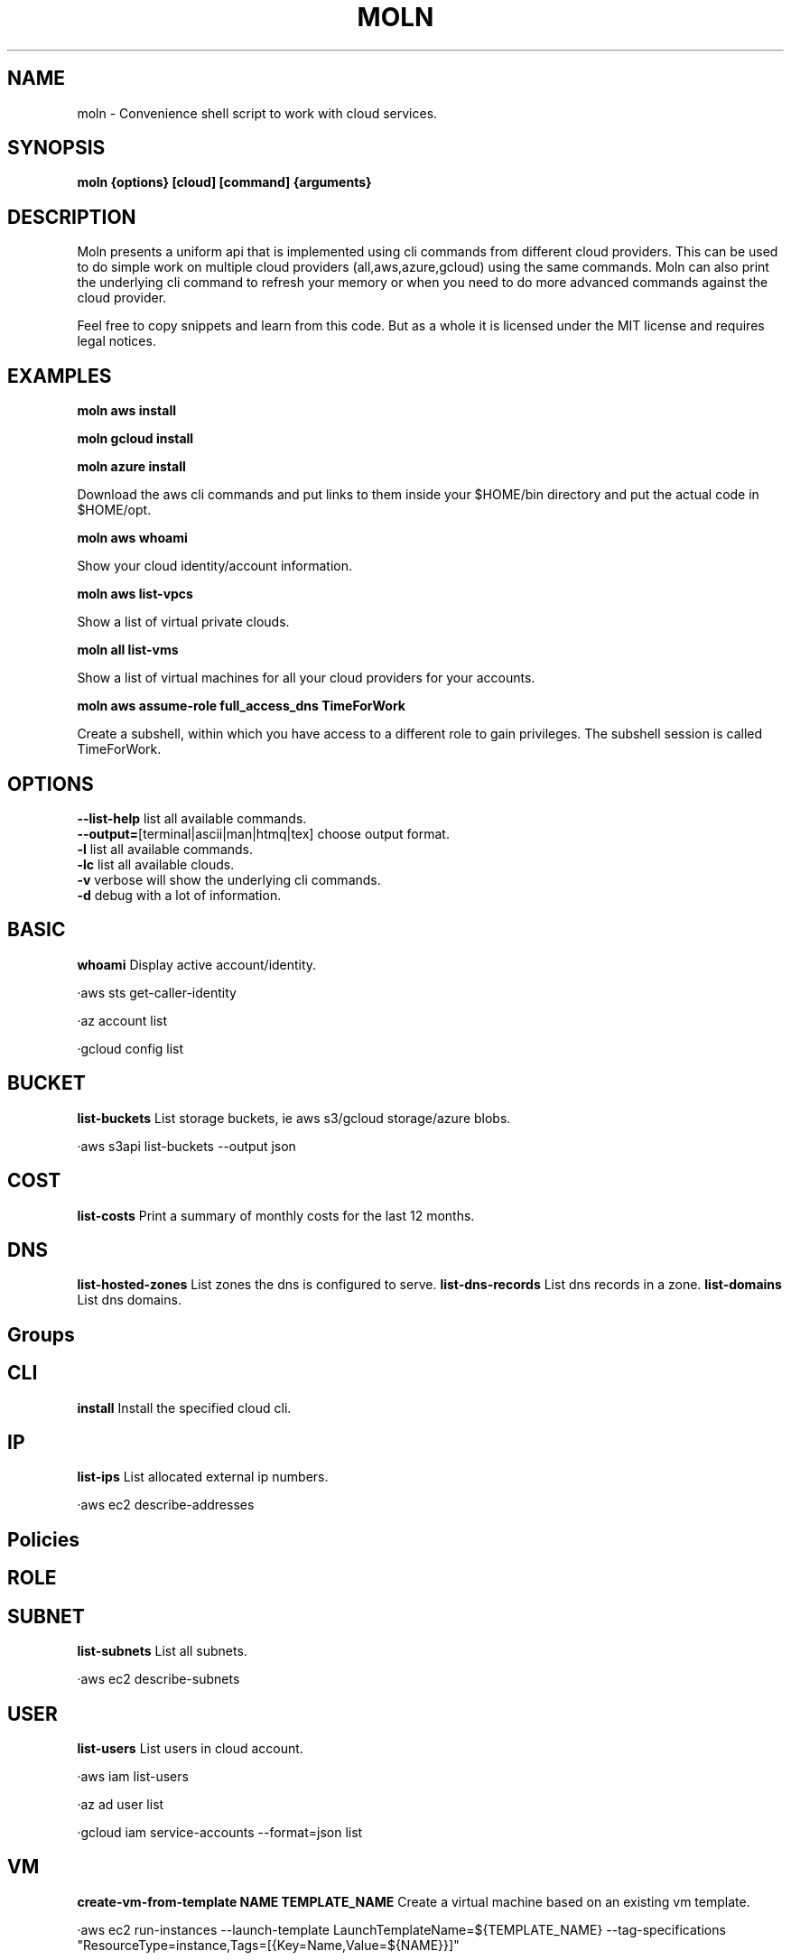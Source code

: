 .TH MOLN 1
.SH NAME
moln \- Convenience shell script to work with cloud services.

.SH SYNOPSIS
.B moln {options} [cloud] [command] {arguments}

.SH DESCRIPTION

Moln presents a uniform api that is implemented using cli commands
from different cloud providers. This can be used to do simple work on
multiple cloud providers (all,aws,azure,gcloud) using the same
commands. Moln can also print the underlying cli command to refresh
your memory or when you need to do more advanced commands against the
cloud provider.

Feel free to copy snippets and learn from this code. But as a whole it
is licensed under the MIT license and requires legal notices.

.SH EXAMPLES

.B moln aws install

.B moln gcloud install

.B moln azure install

Download the aws cli commands and put links to them inside your $HOME/bin directory and put the actual code in $HOME/opt.

.B moln aws whoami

Show your cloud identity/account information.

.B moln aws list-vpcs

Show a list of virtual private clouds.

.B moln all list-vms

Show a list of virtual machines for all your cloud providers for your accounts.

.B moln aws assume-role full_access_dns TimeForWork

Create a subshell, within which you have access to a different role to gain privileges. The subshell session is called TimeForWork.

.SH OPTIONS
\fB\--list-help\fR list all available commands.
.br
\fB\--output=\fR[terminal|ascii|man|htmq|tex] choose output format.
.br
\fB\-l\fR list all available commands.
.br
\fB\-lc\fR list all available clouds.
.br
\fB\-v\fR verbose will show the underlying cli commands.
.br
\fB\-d\fR debug with a lot of information.
.br
.SH BASIC
\fBwhoami \fRDisplay active account/identity.

·aws sts get-caller-identity

·az account list

·gcloud config list

.SH BUCKET
\fBlist-buckets \fRList storage buckets, ie aws s3/gcloud storage/azure blobs.

·aws s3api list-buckets --output json

.SH COST
\fBlist-costs \fRPrint a summary of monthly costs for the last 12 months.

.SH DNS
\fBlist-hosted-zones \fRList zones the dns is configured to serve.
\fBlist-dns-records \fRList dns records in a zone.
\fBlist-domains \fRList dns domains.

.SH Groups

.SH CLI
\fBinstall \fRInstall the specified cloud cli.

.SH IP
\fBlist-ips \fRList allocated external ip numbers.

·aws ec2 describe-addresses

.SH Policies

.SH ROLE

.SH SUBNET
\fBlist-subnets \fRList all subnets.

·aws ec2 describe-subnets

.SH USER
\fBlist-users \fRList users in cloud account.

·aws iam list-users

·az ad user list

·gcloud iam service-accounts --format=json list

.SH VM
\fBcreate-vm-from-template NAME TEMPLATE_NAME \fRCreate a virtual machine based on an existing vm template.

·aws ec2 run-instances --launch-template LaunchTemplateName=${TEMPLATE_NAME} --tag-specifications "ResourceType=instance,Tags=[{Key=Name,Value=${NAME}}]"

·az foo bar ${TEMPLATE_NAME} ${NAME}
\fBdestroy-vm NAMEID NAMEID \fRDestroy a virtual machine.

.SH VPC
\fBlist-vpcs \fRList virtual private clouds/networks, aka vpc:s and vnets.

·aws ec2 describe-vpcs

·az network vnet list

.SH WEBAPI
\fBlist-webapi-domains \fRList domain names mapped to web apis (REST/HTTPs) routers.

·aws apigatewayv2 get-domain-names


.SH AUTHOR
Written by Fredrik Öhrström.

.SH COPYRIGHT
Copyright \(co 2022 Fredrik Öhrström.
.br
License MIT
.br
This is free software: you are free to change and redistribute it.
.br
There is NO WARRANTY, to the extent permitted by law.
